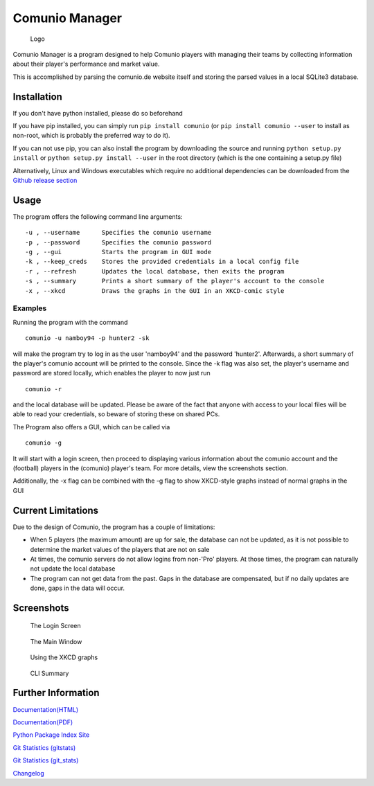 Comunio Manager
===============

.. figure:: comunio/resources/logo/logo_256.png
   :alt: Logo

   Logo
Comunio Manager is a program designed to help Comunio players with
managing their teams by collecting information about their player's
performance and market value.

This is accomplished by parsing the comunio.de website itself and
storing the parsed values in a local SQLite3 database.

Installation
------------

If you don't have python installed, please do so beforehand

If you have pip installed, you can simply run ``pip install comunio``
(or ``pip install comunio --user`` to install as non-root, which is
probably the preferred way to do it).

If you can not use pip, you can also install the program by downloading
the source and running ``python setup.py install`` or
``python setup.py install --user`` in the root directory (which is the
one containing a setup.py file)

Alternatively, Linux and Windows executables which require no additional
dependencies can be downloaded from the `Github release
section <https://github.com/namboy94/comunio-manager/releases>`__

Usage
-----

The program offers the following command line arguments:

::

    -u , --username      Specifies the comunio username
    -p , --password      Specifies the comunio password
    -g , --gui           Starts the program in GUI mode
    -k , --keep_creds    Stores the provided credentials in a local config file
    -r , --refresh       Updates the local database, then exits the program
    -s , --summary       Prints a short summary of the player's account to the console
    -x , --xkcd          Draws the graphs in the GUI in an XKCD-comic style

Examples
~~~~~~~~

Running the program with the command

::

    comunio -u namboy94 -p hunter2 -sk

will make the program try to log in as the user 'namboy94' and the
password 'hunter2'. Afterwards, a short summary of the player's comunio
account will be printed to the console. Since the -k flag was also set,
the player's username and password are stored locally, which enables the
player to now just run

::

    comunio -r

and the local database will be updated. Please be aware of the fact that
anyone with access to your local files will be able to read your
credentials, so beware of storing these on shared PCs.

The Program also offers a GUI, which can be called via

::

    comunio -g

It will start with a login screen, then proceed to displaying various
information about the comunio account and the (football) players in the
(comunio) player's team. For more details, view the screenshots section.

Additionally, the -x flag can be combined with the -g flag to show
XKCD-style graphs instead of normal graphs in the GUI

Current Limitations
-------------------

Due to the design of Comunio, the program has a couple of limitations:

-  When 5 players (the maximum amount) are up for sale, the database can
   not be updated, as it is not possible to determine the market values
   of the players that are not on sale
-  At times, the comunio servers do not allow logins from non-'Pro'
   players. At those times, the program can naturally not update the
   local database
-  The program can not get data from the past. Gaps in the database are
   compensated, but if no daily updates are done, gaps in the data will
   occur.

Screenshots
-----------

.. figure:: comunio/resources/screenshots/login.png
   :alt: The Login Screen

   The Login Screen
.. figure:: comunio/resources/screenshots/gui_normal.png
   :alt: The Main Window

   The Main Window
.. figure:: comunio/resources/screenshots/gui_xkcd.png
   :alt: Using the XKCD graphs

   Using the XKCD graphs
.. figure:: comunio/resources/screenshots/cli.png
   :alt: CLI Summary

   CLI Summary
Further Information
-------------------

`Documentation(HTML) <https://docs.namibsun.net/html_docs/comunio-manager/index.html>`__

`Documentation(PDF) <https://docs.namibsun.net/pdf_docs/comunio-manager.pdf>`__

`Python Package Index Site <https://pypi.python.org/pypi/comunio>`__

`Git Statistics
(gitstats) <https://gitstats.namibsun.net/gitstats/comunio-manager/index.html>`__

`Git Statistics
(git\_stats) <https://gitstats.namibsun.net/git_stats/comunio-manager/index.html>`__

`Changelog <https://gitlab.namibsun.net/namboy94/comunio-manager/raw/master/CHANGELOG>`__


